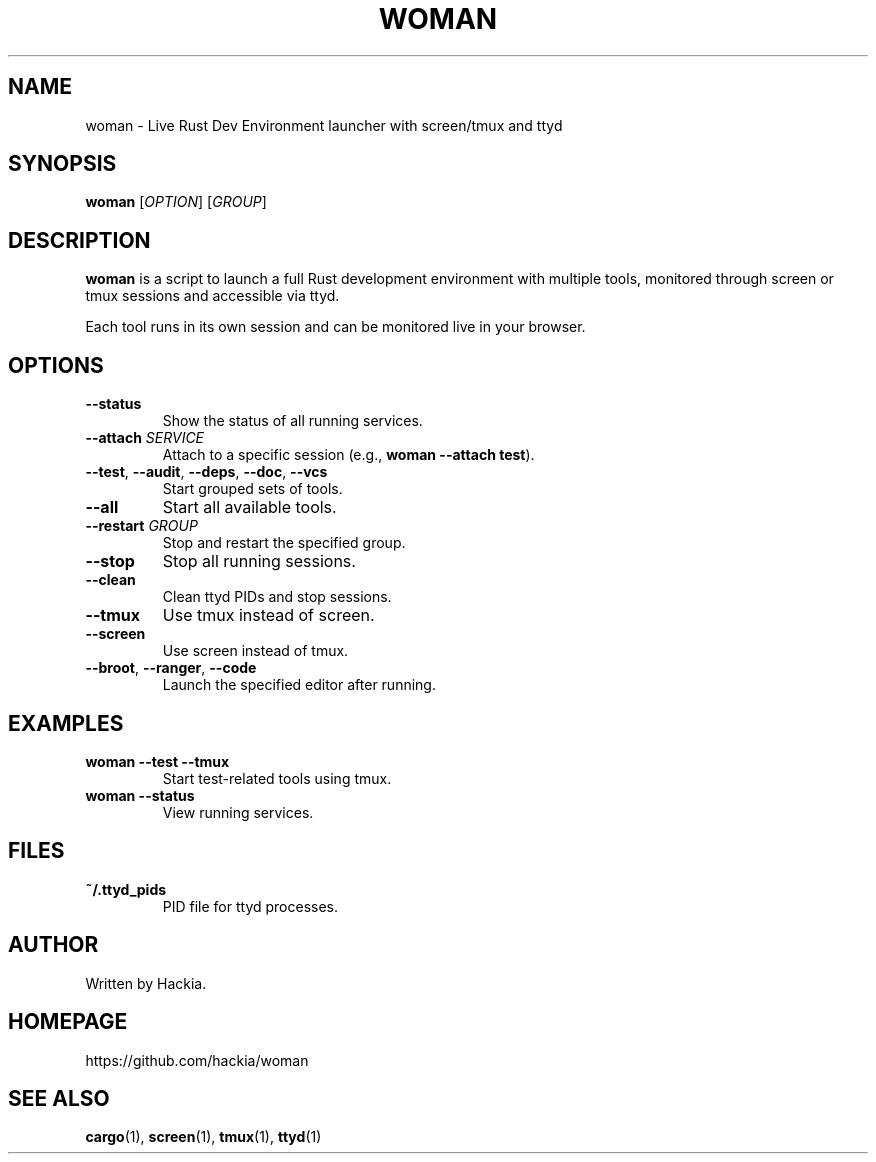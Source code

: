 .TH WOMAN 1 "March 2025" "v0.0.1" "User Commands"
.SH NAME
woman \- Live Rust Dev Environment launcher with screen/tmux and ttyd
.SH SYNOPSIS
.B woman
[\fIOPTION\fR] [\fIGROUP\fR]
.SH DESCRIPTION
.B woman
is a script to launch a full Rust development environment with multiple tools, 
monitored through screen or tmux sessions and accessible via ttyd.

Each tool runs in its own session and can be monitored live in your browser.

.SH OPTIONS
.TP
\fB--status\fR
Show the status of all running services.
.TP
\fB--attach \fISERVICE\fR
Attach to a specific session (e.g., \fBwoman --attach test\fR).
.TP
\fB--test\fR, \fB--audit\fR, \fB--deps\fR, \fB--doc\fR, \fB--vcs\fR
Start grouped sets of tools.
.TP
\fB--all\fR
Start all available tools.
.TP
\fB--restart \fIGROUP\fR
Stop and restart the specified group.
.TP
\fB--stop\fR
Stop all running sessions.
.TP
\fB--clean\fR
Clean ttyd PIDs and stop sessions.
.TP
\fB--tmux\fR
Use tmux instead of screen.
.TP
\fB--screen\fR
Use screen instead of tmux.
.TP
\fB--broot\fR, \fB--ranger\fR, \fB--code\fR
Launch the specified editor after running.

.SH EXAMPLES
.TP
\fBwoman --test --tmux\fR
Start test-related tools using tmux.
.TP
\fBwoman --status\fR
View running services.

.SH FILES
.TP
.B ~/.ttyd_pids
PID file for ttyd processes.

.SH AUTHOR
Written by Hackia.

.SH HOMEPAGE
https://github.com/hackia/woman

.SH SEE ALSO
.BR cargo (1),
.BR screen (1),
.BR tmux (1),
.BR ttyd (1)


